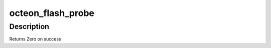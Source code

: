 .. -*- coding: utf-8; mode: rst -*-
.. src-file: arch/mips/cavium-octeon/flash_setup.c

.. _`octeon_flash_probe`:

octeon_flash_probe
==================

.. c:function:: int octeon_flash_probe(struct platform_device *pdev)

    :param struct platform_device \*pdev:
        *undescribed*

.. _`octeon_flash_probe.description`:

Description
-----------

Returns Zero on success

.. This file was automatic generated / don't edit.

